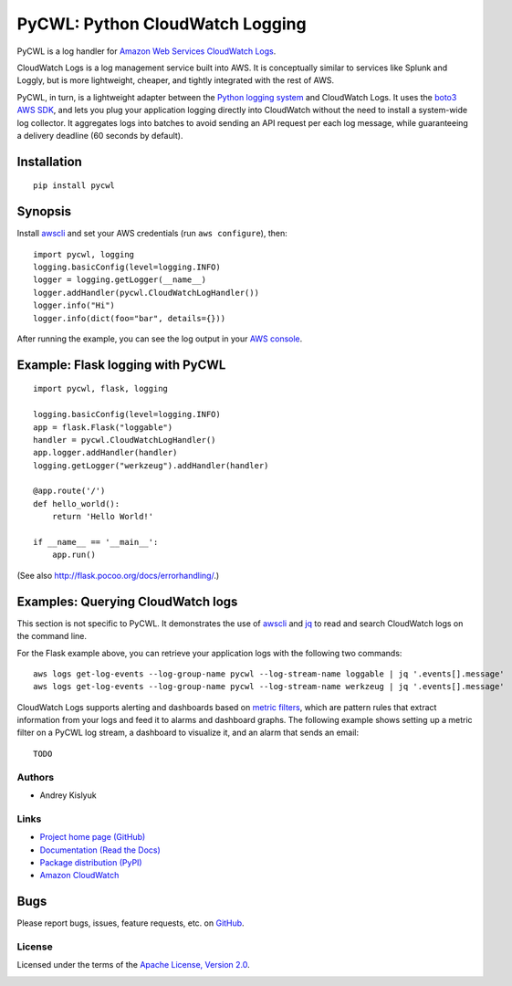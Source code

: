 PyCWL: Python CloudWatch Logging
================================
PyCWL is a log handler for `Amazon Web Services CloudWatch Logs
<https://aws.amazon.com/blogs/aws/cloudwatch-log-service/>`_.

CloudWatch Logs is a log management service built into AWS. It is conceptually similar to services like Splunk and
Loggly, but is more lightweight, cheaper, and tightly integrated with the rest of AWS.

PyCWL, in turn, is a lightweight adapter between the `Python logging system
<https://docs.python.org/library/logging.html>`_ and CloudWatch Logs. It uses the `boto3 AWS SDK
<https://github.com/boto/boto3>`_, and lets you plug your application logging directly into CloudWatch without the need
to install a system-wide log collector. It aggregates logs into batches to avoid sending an API request per each log
message, while guaranteeing a delivery deadline (60 seconds by default).

Installation
~~~~~~~~~~~~
::

    pip install pycwl

Synopsis
~~~~~~~~
Install `awscli <https://pypi.python.org/pypi/awscli>`_ and set your AWS credentials (run ``aws configure``), then::

    import pycwl, logging
    logging.basicConfig(level=logging.INFO)
    logger = logging.getLogger(__name__)
    logger.addHandler(pycwl.CloudWatchLogHandler())
    logger.info("Hi")
    logger.info(dict(foo="bar", details={}))

After running the example, you can see the log output in your `AWS console
<https://console.aws.amazon.com/cloudwatch/home>`_.

Example: Flask logging with PyCWL
~~~~~~~~~~~~~~~~~~~~~~~~~~~~~~~~~
::

    import pycwl, flask, logging

    logging.basicConfig(level=logging.INFO)
    app = flask.Flask("loggable")
    handler = pycwl.CloudWatchLogHandler()
    app.logger.addHandler(handler)
    logging.getLogger("werkzeug").addHandler(handler)

    @app.route('/')
    def hello_world():
        return 'Hello World!'

    if __name__ == '__main__':
        app.run()

(See also `http://flask.pocoo.org/docs/errorhandling/ <http://flask.pocoo.org/docs/errorhandling/>`_.)

Examples: Querying CloudWatch logs
~~~~~~~~~~~~~~~~~~~~~~~~~~~~~~~~~~
This section is not specific to PyCWL. It demonstrates the use of `awscli <https://pypi.python.org/pypi/awscli>`_ and
`jq <http://stedolan.github.io/jq/>`_ to read and search CloudWatch logs on the command line.

For the Flask example above, you can retrieve your application logs with the following two commands::

    aws logs get-log-events --log-group-name pycwl --log-stream-name loggable | jq '.events[].message'
    aws logs get-log-events --log-group-name pycwl --log-stream-name werkzeug | jq '.events[].message'

CloudWatch Logs supports alerting and dashboards based on `metric filters
<http://docs.aws.amazon.com/AmazonCloudWatch/latest/DeveloperGuide/FilterAndPatternSyntax.html>`_, which are pattern
rules that extract information from your logs and feed it to alarms and dashboard graphs. The following example shows
setting up a metric filter on a PyCWL log stream, a dashboard to visualize it, and an alarm that sends an email::

    TODO

Authors
-------
* Andrey Kislyuk

Links
-----
* `Project home page (GitHub) <https://github.com/kislyuk/pycwl>`_
* `Documentation (Read the Docs) <https://pycwl.readthedocs.org/en/latest/>`_
* `Package distribution (PyPI) <https://pypi.python.org/pypi/pycwl>`_
* `Amazon CloudWatch <http://aws.amazon.com/cloudwatch/>`_

Bugs
~~~~
Please report bugs, issues, feature requests, etc. on `GitHub <https://github.com/kislyuk/pycwl/issues>`_.

License
-------
Licensed under the terms of the `Apache License, Version 2.0 <http://www.apache.org/licenses/LICENSE-2.0>`_.

.. image:: https://travis-ci.org/kislyuk/pycwl.svg
        :target: https://travis-ci.org/kislyuk/pycwl
.. image:: https://coveralls.io/repos/kislyuk/pycwl/badge.svg?branch=master
        :target: https://coveralls.io/r/kislyuk/pycwl?branch=master
.. image:: https://img.shields.io/pypi/v/pycwl.svg
        :target: https://pypi.python.org/pypi/pycwl
.. image:: https://img.shields.io/pypi/dm/pycwl.svg
        :target: https://pypi.python.org/pypi/pycwl
.. image:: https://img.shields.io/pypi/l/pycwl.svg
        :target: https://pypi.python.org/pypi/pycwl
.. image:: https://readthedocs.org/projects/pycwl/badge/?version=latest
        :target: https://pycwl.readthedocs.org/
